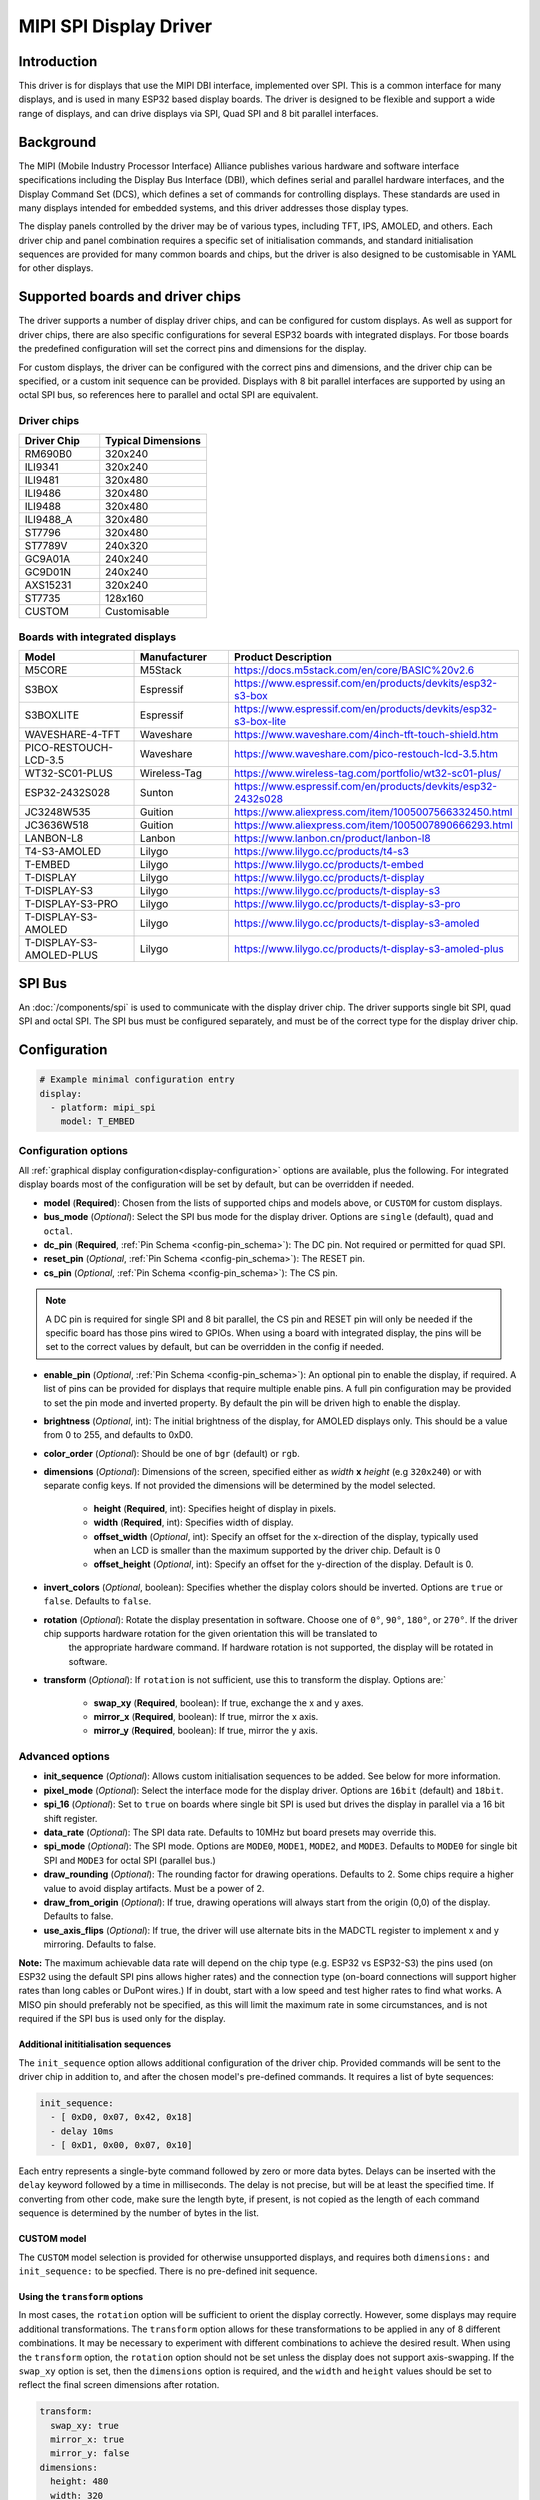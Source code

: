 MIPI SPI Display Driver
=======================

.. seo::
    :description: Details for the MIPI SPI display driver component in ESPHome
    :image: ili9341.jpg

.. _ili9xxx:

Introduction
------------

This driver is for displays that use the MIPI DBI interface, implemented over SPI. This is a common interface for many
displays, and is used in many ESP32 based display boards. The driver is designed to be flexible and support a wide range
of displays, and can drive displays via SPI, Quad SPI and 8 bit parallel interfaces.

Background
----------

The MIPI (Mobile Industry Processor Interface) Alliance publishes various hardware and software interface specifications
including the Display Bus Interface (DBI), which defines serial and parallel hardware interfaces, and the Display Command
Set (DCS), which defines a set of commands for controlling displays. These standards are used in many displays intended
for embedded systems, and this driver addresses those display types.

The display panels controlled by the driver may be of various types, including TFT, IPS, AMOLED, and others. Each driver
chip and panel combination requires a specific set of initialisation commands, and standard initialisation sequences are provided for many common
boards and chips, but the driver is also designed to be customisable in YAML for other displays.

Supported boards and driver chips
---------------------------------

The driver supports a number of display driver chips, and can be configured for custom displays. As well as support for
driver chips, there are also specific configurations for several ESP32 boards with integrated displays. For tbose boards
the predefined configuration will set the correct pins and dimensions for the display.

For custom displays, the driver can be configured with the correct pins and dimensions, and the driver chip can be
specified, or a custom init sequence can be provided. Displays with 8 bit parallel interfaces are supported by
using an octal SPI bus, so references here to parallel and octal SPI are equivalent.

Driver chips
^^^^^^^^^^^^

.. csv-table::
    :header: "Driver Chip", "Typical Dimensions"
    :widths: 15, 20

    "RM690B0", "320x240"
    "ILI9341", "320x240"
    "ILI9481", "320x480"
    "ILI9486", "320x480"
    "ILI9488", "320x480"
    "ILI9488_A", "320x480"
    "ST7796", "320x480"
    "ST7789V", "240x320"
    "GC9A01A", "240x240"
    "GC9D01N", "240x240"
    "AXS15231", "320x240"
    "ST7735", "128x160"
    "CUSTOM", "Customisable"

Boards with integrated displays
^^^^^^^^^^^^^^^^^^^^^^^^^^^^^^^

.. csv-table::
   :header: "Model", "Manufacturer", "Product Description"
   :widths: 30, 20, 30

   "M5CORE", "M5Stack", "https://docs.m5stack.com/en/core/BASIC%20v2.6"
   "S3BOX", "Espressif", "https://www.espressif.com/en/products/devkits/esp32-s3-box"
   "S3BOXLITE", "Espressif", "https://www.espressif.com/en/products/devkits/esp32-s3-box-lite"
   "WAVESHARE-4-TFT", "Waveshare", "https://www.waveshare.com/4inch-tft-touch-shield.htm"
   "PICO-RESTOUCH-LCD-3.5", "Waveshare", "https://www.waveshare.com/pico-restouch-lcd-3.5.htm"
   "WT32-SC01-PLUS", "Wireless-Tag", "https://www.wireless-tag.com/portfolio/wt32-sc01-plus/"
   "ESP32-2432S028", "Sunton", "https://www.espressif.com/en/products/devkits/esp32-2432s028"
   "JC3248W535", "Guition", "https://www.aliexpress.com/item/1005007566332450.html"
   "JC3636W518", "Guition", "https://www.aliexpress.com/item/1005007890666293.html"
   "LANBON-L8", "Lanbon", "https://www.lanbon.cn/product/lanbon-l8"
   "T4-S3-AMOLED", "Lilygo", "https://www.lilygo.cc/products/t4-s3"
   "T-EMBED", "Lilygo", "https://www.lilygo.cc/products/t-embed"
   "T-DISPLAY", "Lilygo", "https://www.lilygo.cc/products/t-display"
   "T-DISPLAY-S3", "Lilygo", "https://www.lilygo.cc/products/t-display-s3"
   "T-DISPLAY-S3-PRO", "Lilygo", "https://www.lilygo.cc/products/t-display-s3-pro"
   "T-DISPLAY-S3-AMOLED", "Lilygo", "https://www.lilygo.cc/products/t-display-s3-amoled"
   "T-DISPLAY-S3-AMOLED-PLUS", "Lilygo", "https://www.lilygo.cc/products/t-display-s3-amoled-plus"


SPI Bus
-------

An :doc:`/components/spi` is used to communicate with the display driver chip. The driver supports single bit SPI, quad SPI and octal SPI. The SPI
bus must be configured separately, and must be of the correct type for the display driver chip.

Configuration
-------------

.. code-block:: yaml

    # Example minimal configuration entry
    display:
      - platform: mipi_spi
        model: T_EMBED

Configuration options
^^^^^^^^^^^^^^^^^^^^^

All :ref:`graphical display configuration<display-configuration>` options are available, plus the following. For integrated display boards
most of the configuration will be set by default, but can be overridden if needed.

- **model** (**Required**): Chosen from the lists of supported chips and models above, or ``CUSTOM`` for custom displays.
- **bus_mode** (*Optional*): Select the SPI bus mode for the display driver. Options are ``single`` (default), ``quad`` and ``octal``.
- **dc_pin** (**Required**, :ref:`Pin Schema <config-pin_schema>`): The DC pin. Not required or permitted for quad SPI.
- **reset_pin** (*Optional*, :ref:`Pin Schema <config-pin_schema>`): The RESET pin.
- **cs_pin** (*Optional*, :ref:`Pin Schema <config-pin_schema>`): The CS pin.

.. note::

    A DC pin is required for single SPI and 8 bit parallel, the CS pin and RESET pin will only be needed if the specific board has those
    pins wired to GPIOs. When using a board with integrated display, the pins will be set to the correct values by
    default, but can be overridden in the config if needed.

- **enable_pin** (*Optional*, :ref:`Pin Schema <config-pin_schema>`): An optional pin to enable the display, if required. A list of pins can be provided for displays that require multiple enable pins. A full pin configuration may be provided
  to set the pin mode and inverted property. By default the pin will be driven high to enable the display.
- **brightness** (*Optional*, int): The initial brightness of the display, for AMOLED displays only. This should be a value from 0 to 255, and defaults to 0xD0.
- **color_order** (*Optional*): Should be one of ``bgr`` (default) or ``rgb``.
- **dimensions** (*Optional*): Dimensions of the screen, specified either as *width* **x** *height* (e.g ``320x240``) or with separate config keys. If not provided the dimensions will be determined by the model selected.

    - **height** (**Required**, int): Specifies height of display in pixels.
    - **width** (**Required**, int): Specifies width of display.
    - **offset_width** (*Optional*, int): Specify an offset for the x-direction of the display, typically used when an LCD is smaller than the maximum supported by the driver chip. Default is 0
    - **offset_height** (*Optional*, int): Specify an offset for the y-direction of the display. Default is 0.

- **invert_colors** (*Optional*, boolean): Specifies whether the display colors should be inverted. Options are ``true`` or ``false``. Defaults to ``false``.
- **rotation** (*Optional*): Rotate the display presentation in software. Choose one of ``0°``, ``90°``, ``180°``, or ``270°``. If the driver chip supports hardware rotation for the given orientation this will be translated to
    the appropriate hardware command. If hardware rotation is not supported, the display will be rotated in software.
- **transform** (*Optional*): If ``rotation`` is not sufficient, use this to transform the display. Options are:`

   - **swap_xy** (**Required**, boolean): If true, exchange the x and y axes.
   - **mirror_x** (**Required**, boolean): If true, mirror the x axis.
   - **mirror_y** (**Required**, boolean): If true, mirror the y axis.


Advanced options
^^^^^^^^^^^^^^^^

- **init_sequence** (*Optional*): Allows custom initialisation sequences to be added. See below for more information.
- **pixel_mode** (*Optional*): Select the interface mode for the display driver. Options are ``16bit`` (default) and ``18bit``.
- **spi_16** (*Optional*): Set to ``true`` on boards where single bit SPI is used but drives the display in parallel via a 16 bit shift register.
- **data_rate** (*Optional*): The SPI data rate. Defaults to 10MHz but board presets may override this.
- **spi_mode** (*Optional*): The SPI mode. Options are ``MODE0``, ``MODE1``, ``MODE2``, and ``MODE3``. Defaults to ``MODE0`` for single bit SPI and ``MODE3`` for octal SPI (parallel bus.)
- **draw_rounding** (*Optional*): The rounding factor for drawing operations. Defaults to 2. Some chips require a higher value to avoid display artifacts. Must be a power of 2.
- **draw_from_origin** (*Optional*): If true, drawing operations will always start from the origin (0,0) of the display. Defaults to false.
- **use_axis_flips** (*Optional*): If true, the driver will use alternate bits in the MADCTL register to implement x and y mirroring. Defaults to false.

**Note:** The maximum achievable data rate will depend on the chip type (e.g. ESP32 vs ESP32-S3) the pins used (on ESP32 using the default SPI pins allows higher rates) and the connection type (on-board connections will support higher rates than long cables or DuPont wires.) If in doubt, start with a low speed and test higher rates to find what works. A MISO pin should preferably not be specified, as this will limit the maximum rate in some circumstances, and is not required if the SPI bus is used only for the display.

Additional inititialisation sequences
*************************************

The ``init_sequence`` option allows additional configuration of the driver chip. Provided commands will be sent to the
driver chip in addition to, and after the chosen model's pre-defined commands. It requires a list of byte sequences:

.. code-block:: yaml

    init_sequence:
      - [ 0xD0, 0x07, 0x42, 0x18]
      - delay 10ms
      - [ 0xD1, 0x00, 0x07, 0x10]

Each entry represents a single-byte command followed by zero or more data bytes. Delays can be inserted with the ``delay`` keyword followed by a time in milliseconds. The delay is not precise, but will be at least the specified time.
If converting from other code, make sure the length byte, if present, is not copied as the length of each command sequence is determined by the number of bytes in the list.

CUSTOM model
************

The ``CUSTOM`` model selection is provided for otherwise unsupported displays, and requires both ``dimensions:`` and ``init_sequence:`` to be specfied. There is no pre-defined init sequence.

Using the ``transform`` options
*******************************

In most cases, the ``rotation`` option will be sufficient to orient the display correctly. However, some displays may require additional transformations. The ``transform`` option allows for these transformations to be applied in any of 8 different
combinations. It may be necessary to experiment with different combinations to achieve the desired result. When using the ``transform`` option, the ``rotation`` option should not be set unless the display does not support axis-swapping.
If the ``swap_xy`` option is set, then the ``dimensions`` option is required, and the ``width`` and ``height`` values should be set to reflect the final screen dimensions after rotation.

.. code-block:: yaml

    transform:
      swap_xy: true
      mirror_x: true
      mirror_y: false
    dimensions:
      height: 480
      width: 320


LCD Backlights
--------------

Many displays have an integrated backlight, which may need to be turned on for the display to show. This backlight is not controlled
by the driver, but can be controlled by a separate GPIO pin. Depending on the display, the backlight may be active high or active low, and may
be able to be dimmed using a :doc:`/components/light/monochromatic` with a :doc:`/components/output/ledc`. AMOLED displays do not have a backlight but
their brightness can be set using the ``brightness`` option. This may also be controlled by a lambda API call.

Touchscreens
------------

A touchscreen, if present, must be configured separately. See the :doc:`/components/touchscreen/index` documentation for more information.

See Also
--------

- :doc:`index`
- :apiref:`mipi_spi/mipi_spi.h`
- :ghedit:`Edit`
